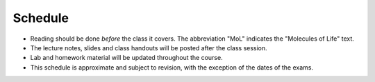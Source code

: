 Schedule
========

+ Reading should be done *before* the class it covers.  The abbreviation "MoL"
  indicates the "Molecules of Life" text.
+ The lecture notes, slides and class handouts will be posted after the class
  session.
+ Lab and homework material will be updated throughout the course.
+ This schedule is approximate and subject to revision, with the exception of
  the dates of the exams.

+------+-------+----------------------------------------+---------+--------------------+
| Week | Date  | Topic                                  | Due     | Material           |
+======+=======+========================================+=========+====================+
| 1    | 9/24  | Organization and introduction          | ---     |                    |
+------+-------+----------------------------------------+---------+--------------------+
| 1    | 9/26  | Protein structure and folds            | ---     | read woolfson2015_ |
|      |       |                                        |         |                    |
|      |       |                                        |         | read sadreyev2009_ |
| | | | | |
| | | | | read MoL Chapter 4 |
+------+-------+----------------------------------------+---------+--------------------+
| 1    | 9/28  | Lab: using VMD                         | ---     | lab1_              |
+------+-------+----------------------------------------+---------+--------------------+
| 2    | 10/1  | kT: Arrhenius and Boltzmann            | ---     |                    |
+------+-------+----------------------------------------+---------+--------------------+
| 2    | 10/3  | Potentials and how to calculate them   | ---     |                    |
+------+-------+----------------------------------------+---------+--------------------+
| 2    | 10/5  | Lab: linking experiments and calcs     | ---     |                    |
+------+-------+----------------------------------------+---------+--------------------+
| 3    | 10/8  | Entropy can be calculated with stats   | HW1_    |                    |
+------+-------+----------------------------------------+---------+--------------------+
| 3    | 10/10 | Entropy can be measured experimentally | ---     |                    |
+------+-------+----------------------------------------+---------+--------------------+
| 3    | 10/12 | Lab: analyzing calorimetry data        | ---     |                    |
+------+-------+----------------------------------------+---------+--------------------+
| 4    | 10/15 | Amphipathy and phase transitions       | ---     |                    |
+------+-------+----------------------------------------+---------+--------------------+
| 4    | 10/17 | Protein folding equilibria             | ---     |                    |
+------+-------+----------------------------------------+---------+--------------------+
| 4    | 10/19 | Lab: model fitting exercise            | HW2     |                    |
+------+-------+----------------------------------------+---------+--------------------+
| 5    | 10/22 | Binding models to study binding        | ---     |                    |
+------+-------+----------------------------------------+---------+--------------------+
| 5    | 10/24 | Single molecules versus populations    | ---     |                    |
+------+-------+----------------------------------------+---------+--------------------+
| 5    | 10/26 | Midterm                                | Midterm |                    |
+------+-------+----------------------------------------+---------+--------------------+
| 6    | 10/29 | Cooperativity                          | ---     |                    |
+------+-------+----------------------------------------+---------+--------------------+
| 6    | 10/31 | Allostery                              | ---     |                    |
+------+-------+----------------------------------------+---------+--------------------+
| 6    | 11/2  | Lab: signaling cascades                | HW3     |                    |
+------+-------+----------------------------------------+---------+--------------------+
| 7    | 11/5  | Simple kinetics (first order)          | ---     |                    |
+------+-------+----------------------------------------+---------+--------------------+
| 7    | 11/7  | Interesting kinetics (higher order)    | ---     |                    |
+------+-------+----------------------------------------+---------+--------------------+
| 7    | 11/9  | Lab: extracting kinetics               | ---     |                    |
+------+-------+----------------------------------------+---------+--------------------+
| 8    | 11/12 | Avidity                                | ---     |                    |
+------+-------+----------------------------------------+---------+--------------------+
| 8    | 11/14 | Enzyme kinetics                        | ---     |                    |
+------+-------+----------------------------------------+---------+--------------------+
| 8    | 11/16 | Lab: big kinetics and linear algebra   | HW4     |                    |
+------+-------+----------------------------------------+---------+--------------------+
| 9    | 11/19 | Diffusion                              | ---     |                    |
+------+-------+----------------------------------------+---------+--------------------+
| 9    | 11/21 | Phase transitions in biology           | ---     |                    |
+------+-------+----------------------------------------+---------+--------------------+
| 9    | 11/23 | Thanksgiving                           | ---     |                    |
+------+-------+----------------------------------------+---------+--------------------+
| 10   | 11/26 | Evolution and biophysics               | HW5     |                    |
+------+-------+----------------------------------------+---------+--------------------+
| 10   | 11/28 | Large-scale molecular structure        | ---     |                    |
+------+-------+----------------------------------------+---------+--------------------+
| 10   | 11/30 | flex time                              | ---     |                    |
+------+-------+----------------------------------------+---------+--------------------+
| 11   | 12/3  | Final (10:15 am)                       | Final   |                    |
+------+-------+----------------------------------------+---------+--------------------+

.. list of links are down here to keep table source human readable

.. reading links
.. _sadreyev2009: https://github.com/harmsm/physical-biochemistry/blob/master/readings/02-lecture_protein-domains/sadreyev_2009_discrete_continuous_duality_of_protein%20structures.pdf
.. _woolfson2015: https://github.com/harmsm/physical-biochemistry/blob/master/readings/02-lecture_protein-domains/woolfson_2015_de_novo_protein_design.pdf

.. lab links
.. _lab1: https://github.com/harmsm/physical-biochemistry/tree/master/labs/01-lab

.. homework links
.. _HW1: https://github.com/harmsm/physical-biochemistry/tree/master/homework/01-hw

